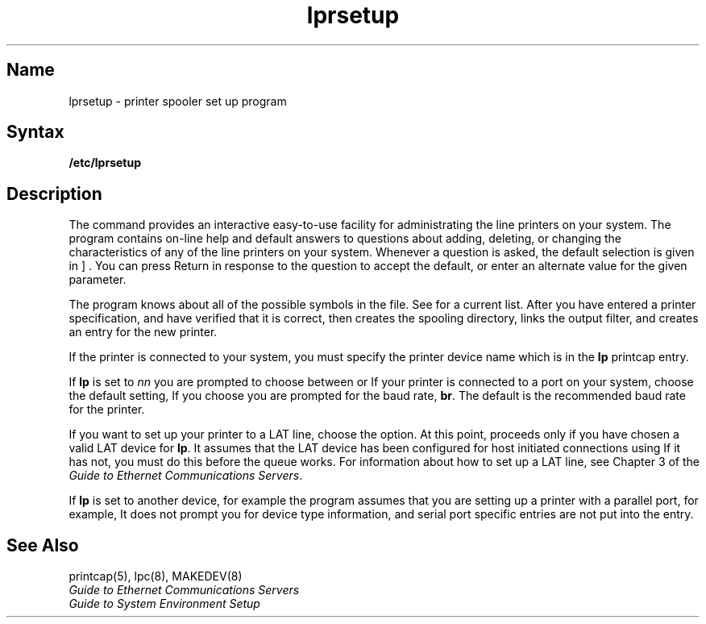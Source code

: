 .\" V4.0 source updated for V4.Titanium
.\"
.\" Updated on 26.10.90 by Karen Campbell, OSCR-Europe
.\"
.\" Submitted for FT 9-Nov-90.
.\"
.\" .\" Print this document on a PostScript printer using the command line
.\"     tbl filename | ditroff \-Tps \-man | devps | lpr
.\"
.\" SCCSID: @(#)lprsetup.8	2.4	8/20/87
.TH lprsetup 8 
.SH Name
lprsetup \- printer spooler set up program
.SH Syntax
.B /etc/lprsetup
.SH Description
.NXR "lprsetup command"
.NXAM "printcap file" "lprsetup command"
.NXR "line printer" "setting up""
The
.PN lprsetup
command provides an interactive easy-to-use facility for
administrating the line printers on your system.
The 
.PN lprsetup
program contains on-line help and default answers to questions
about adding, deleting, or changing the characteristics
of any of the line printers on your system.
Whenever a question is asked, the default selection is given in
\[ \] .
You can press Return in response to the question to accept
the default, or enter an alternate value for the given parameter.
.PP
The program knows about all of the possible symbols
in the 
.PN /etc/printcap
file.
See 
.MS printcap 5
for a current list.
After you have entered a printer specification, and have verified
that it is correct,
.PN lprsetup
then creates the spooling directory, links the output filter,
and creates an 
.PN /etc/printcap
entry for the new printer.
.PP
If the printer is connected to your system, you must specify the 
printer device name which is in the 
.B lp
printcap entry.
.PP
If \fBlp\fR is set to
.PN /dev/tty\c
\fInn\fR
you are prompted to choose between 
.PN lat
or
.PN dev .
If your printer is connected to a port on your system, choose the default
setting,
.PN dev .
If you choose
.PN dev
you are prompted for the baud rate, \fBbr\fR.
The default is the recommended baud rate for the printer.
.PP
If you want to set up your printer to a LAT line, choose the
.PN lat
option.
At this point, 
.PN lprsetup
proceeds only if you have chosen a valid LAT device for \fBlp\fR.
It assumes that the LAT device has been configured for host initiated
connections using
.PN lcp .
If it has not, you must do this before the queue works.
For information about how to set up a LAT line, see Chapter 3 of the
\fIGuide to Ethernet Communications Servers\fP.
.PP  
If \fBlp\fR is set to another device, for example
.PN /dev/lp0
the 
.PN lprsetup
program assumes that you are setting up a printer with a parallel port, for
example,
.PN lg02 .
It does not prompt you for device type information, and serial port 
specific entries are not put into the 
.PN /etc/printcap
entry.
.SH See Also
printcap(5), lpc(8), MAKEDEV(8)
.br
\fIGuide to Ethernet Communications Servers\fP
.br
\fIGuide to System Environment Setup\fP

